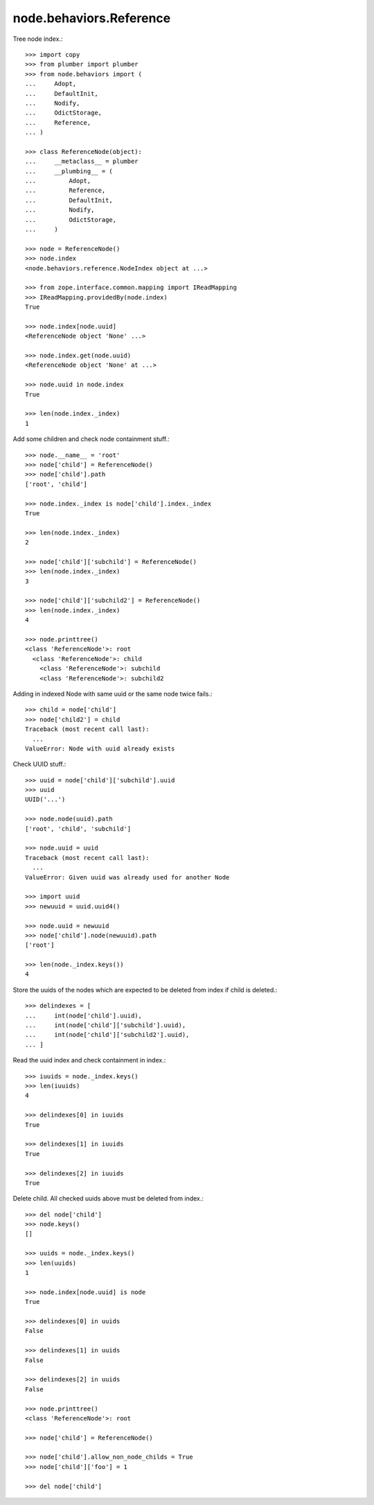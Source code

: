 node.behaviors.Reference
------------------------

Tree node index.::

    >>> import copy
    >>> from plumber import plumber
    >>> from node.behaviors import (
    ...     Adopt,
    ...     DefaultInit,
    ...     Nodify,
    ...     OdictStorage,
    ...     Reference,
    ... )
    
    >>> class ReferenceNode(object):
    ...     __metaclass__ = plumber
    ...     __plumbing__ = (
    ...         Adopt,
    ...         Reference,
    ...         DefaultInit,
    ...         Nodify,
    ...         OdictStorage,
    ...     )

    >>> node = ReferenceNode()
    >>> node.index
    <node.behaviors.reference.NodeIndex object at ...>

    >>> from zope.interface.common.mapping import IReadMapping
    >>> IReadMapping.providedBy(node.index)
    True

    >>> node.index[node.uuid]
    <ReferenceNode object 'None' ...>
    
    >>> node.index.get(node.uuid)
    <ReferenceNode object 'None' at ...>

    >>> node.uuid in node.index
    True

    >>> len(node.index._index)
    1

Add some children and check node containment stuff.::

    
    >>> node.__name__ = 'root'
    >>> node['child'] = ReferenceNode()
    >>> node['child'].path
    ['root', 'child']

    >>> node.index._index is node['child'].index._index
    True

    >>> len(node.index._index)
    2

    >>> node['child']['subchild'] = ReferenceNode()
    >>> len(node.index._index)
    3

    >>> node['child']['subchild2'] = ReferenceNode()
    >>> len(node.index._index)
    4

    >>> node.printtree()
    <class 'ReferenceNode'>: root
      <class 'ReferenceNode'>: child
        <class 'ReferenceNode'>: subchild
        <class 'ReferenceNode'>: subchild2

Adding in indexed Node with same uuid or the same node twice fails.::

    >>> child = node['child']
    >>> node['child2'] = child
    Traceback (most recent call last):
      ...
    ValueError: Node with uuid already exists

Check UUID stuff.::

    >>> uuid = node['child']['subchild'].uuid
    >>> uuid
    UUID('...')

    >>> node.node(uuid).path
    ['root', 'child', 'subchild']

    >>> node.uuid = uuid
    Traceback (most recent call last):
      ...
    ValueError: Given uuid was already used for another Node

    >>> import uuid
    >>> newuuid = uuid.uuid4()

    >>> node.uuid = newuuid
    >>> node['child'].node(newuuid).path
    ['root']

    >>> len(node._index.keys())
    4

Store the uuids of the nodes which are expected to be deleted from index if
child is deleted.::

    >>> delindexes = [
    ...     int(node['child'].uuid),
    ...     int(node['child']['subchild'].uuid),
    ...     int(node['child']['subchild2'].uuid),
    ... ]

Read the uuid index and check containment in index.::

    >>> iuuids = node._index.keys()
    >>> len(iuuids)
    4

    >>> delindexes[0] in iuuids
    True

    >>> delindexes[1] in iuuids
    True

    >>> delindexes[2] in iuuids
    True

Delete child. All checked uuids above must be deleted from index.::

    >>> del node['child']
    >>> node.keys()
    []

    >>> uuids = node._index.keys()
    >>> len(uuids)
    1

    >>> node.index[node.uuid] is node
    True

    >>> delindexes[0] in uuids
    False

    >>> delindexes[1] in uuids
    False

    >>> delindexes[2] in uuids
    False

    >>> node.printtree()
    <class 'ReferenceNode'>: root

    >>> node['child'] = ReferenceNode()
    
    >>> node['child'].allow_non_node_childs = True
    >>> node['child']['foo'] = 1
    
    >>> del node['child']
